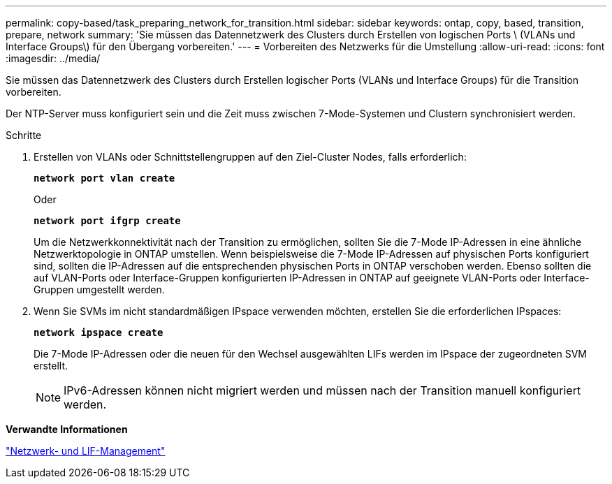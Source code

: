 ---
permalink: copy-based/task_preparing_network_for_transition.html 
sidebar: sidebar 
keywords: ontap, copy, based, transition, prepare, network 
summary: 'Sie müssen das Datennetzwerk des Clusters durch Erstellen von logischen Ports \ (VLANs und Interface Groups\) für den Übergang vorbereiten.' 
---
= Vorbereiten des Netzwerks für die Umstellung
:allow-uri-read: 
:icons: font
:imagesdir: ../media/


[role="lead"]
Sie müssen das Datennetzwerk des Clusters durch Erstellen logischer Ports (VLANs und Interface Groups) für die Transition vorbereiten.

Der NTP-Server muss konfiguriert sein und die Zeit muss zwischen 7-Mode-Systemen und Clustern synchronisiert werden.

.Schritte
. Erstellen von VLANs oder Schnittstellengruppen auf den Ziel-Cluster Nodes, falls erforderlich:
+
`*network port vlan create*`

+
Oder

+
`*network port ifgrp create*`

+
Um die Netzwerkkonnektivität nach der Transition zu ermöglichen, sollten Sie die 7-Mode IP-Adressen in eine ähnliche Netzwerktopologie in ONTAP umstellen. Wenn beispielsweise die 7-Mode IP-Adressen auf physischen Ports konfiguriert sind, sollten die IP-Adressen auf die entsprechenden physischen Ports in ONTAP verschoben werden. Ebenso sollten die auf VLAN-Ports oder Interface-Gruppen konfigurierten IP-Adressen in ONTAP auf geeignete VLAN-Ports oder Interface-Gruppen umgestellt werden.

. Wenn Sie SVMs im nicht standardmäßigen IPspace verwenden möchten, erstellen Sie die erforderlichen IPspaces:
+
`*network ipspace create*`

+
Die 7-Mode IP-Adressen oder die neuen für den Wechsel ausgewählten LIFs werden im IPspace der zugeordneten SVM erstellt.

+

NOTE: IPv6-Adressen können nicht migriert werden und müssen nach der Transition manuell konfiguriert werden.



*Verwandte Informationen*

https://docs.netapp.com/us-en/ontap/networking/index.html["Netzwerk- und LIF-Management"]
